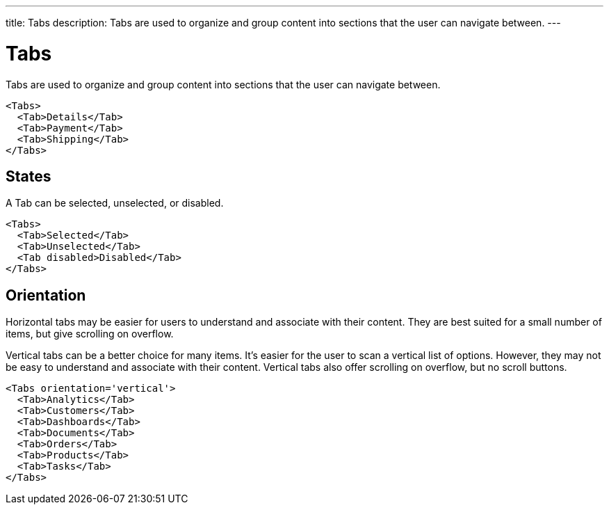 ---
title: Tabs
description: Tabs are used to organize and group content into sections that the user can navigate between.
---

= Tabs

Tabs are used to organize and group content into sections that the user can navigate between.

[source,typescript]
----
<Tabs>
  <Tab>Details</Tab>
  <Tab>Payment</Tab>
  <Tab>Shipping</Tab>
</Tabs>
----

== States

A Tab can be selected, unselected, or disabled.

[source,typescript]
----
<Tabs>
  <Tab>Selected</Tab>
  <Tab>Unselected</Tab>
  <Tab disabled>Disabled</Tab>
</Tabs>
----

== Orientation

Horizontal tabs may be easier for users to understand and associate with their content. They are best suited for a small number of items, but give scrolling on overflow.

Vertical tabs can be a better choice for many items. It’s easier for the user to scan a vertical list of options. However, they may not be easy to understand and associate with their content. Vertical tabs also offer scrolling on overflow, but no scroll buttons.

[source,typescript]
----
<Tabs orientation='vertical'>
  <Tab>Analytics</Tab>
  <Tab>Customers</Tab>
  <Tab>Dashboards</Tab>
  <Tab>Documents</Tab>
  <Tab>Orders</Tab>
  <Tab>Products</Tab>
  <Tab>Tasks</Tab>
</Tabs>
----
